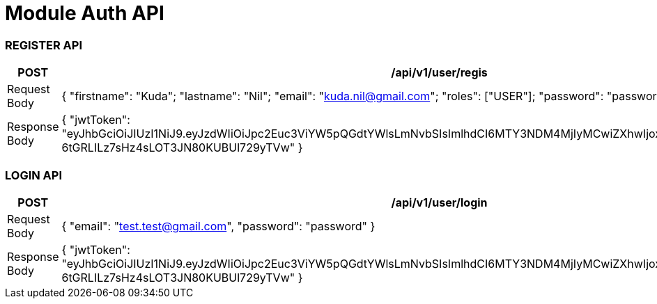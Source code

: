 


= Module Auth API

=== REGISTER API

|===
|POST |/api/v1/user/regis

| Request Body
| {
"firstname": "Kuda";
"lastname": "Nil";
"email": "kuda.nil@gmail.com";
"roles": ["USER"];
"password": "password";
}

|Response Body
| {
"jwtToken": "eyJhbGciOiJIUzI1NiJ9.eyJzdWIiOiJpc2Euc3ViYW5pQGdtYWlsLmNvbSIsImlhdCI6MTY3NDM4MjIyMCwiZXhwIjoxNjc0MzgyMjgwfQ.iKQOrNn5-6tGRLILz7sHz4sLOT3JN80KUBUl729yTVw"
}
|===


=== LOGIN API

|===
|POST | /api/v1/user/login

|Request Body
| {
"email": "test.test@gmail.com",
"password": "password"
}

|Response Body
| {
"jwtToken": "eyJhbGciOiJIUzI1NiJ9.eyJzdWIiOiJpc2Euc3ViYW5pQGdtYWlsLmNvbSIsImlhdCI6MTY3NDM4MjIyMCwiZXhwIjoxNjc0MzgyMjgwfQ.iKQOrNn5-6tGRLILz7sHz4sLOT3JN80KUBUl729yTVw"
}


|===
